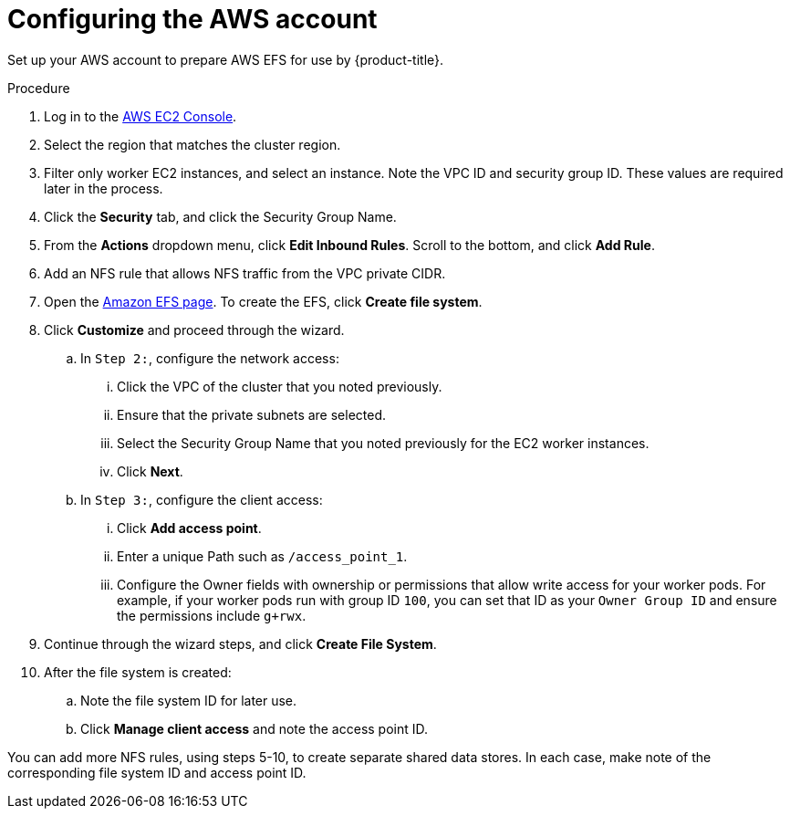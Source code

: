 // Module included in the following assemblies:
//
// * storage/persistent_storage/osd-persistent-storage-aws.adoc

:_content-type: PROCEDURE
[id="osd-storage-pv-aws-config-account_{context}"]
= Configuring the AWS account

Set up your AWS account to prepare AWS EFS for use by {product-title}.

.Procedure

. Log in to the link:https://console.aws.amazon.com/ec2[AWS EC2 Console].
. Select the region that matches the cluster region.
. Filter only worker EC2 instances, and select an instance. Note the VPC ID and security group ID. These values are required later in the process.
. Click the *Security* tab, and click the Security Group Name.
. From the *Actions* dropdown menu, click *Edit Inbound Rules*. Scroll to the bottom, and click *Add Rule*.
. Add an NFS rule that allows NFS traffic from the VPC private CIDR.
. Open the link:https://console.aws.amazon.com/efs/[Amazon EFS page]. To create the EFS, click *Create file system*.
. Click *Customize* and proceed through the wizard.
.. In `Step 2:`, configure the network access:
... Click the VPC of the cluster that you noted previously.
... Ensure that the private subnets are selected.
... Select the Security Group Name that you noted previously for the EC2 worker instances.
... Click *Next*.
.. In `Step 3:`, configure the client access:
... Click *Add access point*.
... Enter a unique Path such as `/access_point_1`.
... Configure the Owner fields with ownership or permissions that allow write access for your worker pods. For example, if your worker pods run with group ID `100`, you can set that ID as your `Owner Group ID` and ensure the permissions include `g+rwx`.
. Continue through the wizard steps, and click *Create File System*.
. After the file system is created:
.. Note the file system ID for later use.
.. Click *Manage client access* and note the access point ID.

You can add more NFS rules, using steps 5-10, to create separate shared data stores. In each case, make note of the corresponding file system ID and access point ID.
